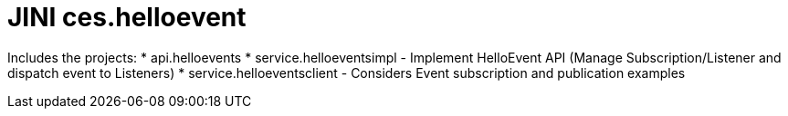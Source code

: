 = JINI ces.helloevent

Includes the projects:
* api.helloevents 
* service.helloeventsimpl - Implement HelloEvent API (Manage Subscription/Listener and dispatch event to Listeners)
* service.helloeventsclient - Considers Event subscription and publication examples
